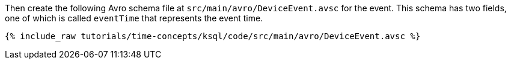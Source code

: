 Then create the following Avro schema file at `src/main/avro/DeviceEvent.avsc` for the event.
This schema has two fields, one of which is called `eventTime` that represents the event time.

+++++
<pre class="snippet"><code class="avro">{% include_raw tutorials/time-concepts/ksql/code/src/main/avro/DeviceEvent.avsc %}</code></pre>
+++++
